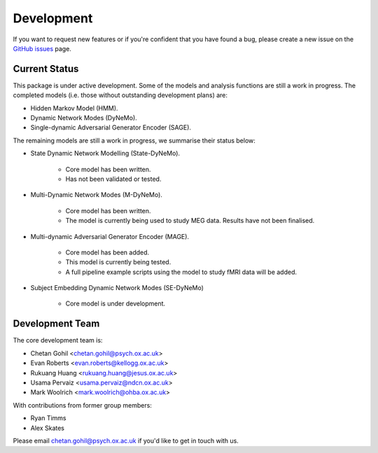 Development
===========

If you want to request new features or if you're confident that you have found a bug, please create a new issue on the `GitHub issues <https://github.com/OHBA-analysis/osl-dynamics/issues>`_ page.

Current Status
--------------
This package is under active development. Some of the models and analysis functions are still a work in progress.
The completed models (i.e. those without outstanding development plans) are:

- Hidden Markov Model (HMM).
- Dynamic Network Modes (DyNeMo).
- Single-dynamic Adversarial Generator Encoder (SAGE).

The remaining models are still a work in progress, we summarise their status below:

- State Dynamic Network Modelling (State-DyNeMo).

    - Core model has been written.
    - Has not been validated or tested.

- Multi-Dynamic Network Modes (M-DyNeMo).

    - Core model has been written.
    - The model is currently being used to study MEG data. Results have not been finalised.

- Multi-dynamic Adversarial Generator Encoder (MAGE).

    - Core model has been added.
    - This model is currently being tested.
    - A full pipeline example scripts using the model to study fMRI data will be added.

- Subject Embedding Dynamic Network Modes (SE-DyNeMo)

    - Core model is under development.

Development Team
----------------
The core development team is:

* Chetan Gohil <chetan.gohil@psych.ox.ac.uk>
* Evan Roberts <evan.roberts@kellogg.ox.ac.uk>
* Rukuang Huang <rukuang.huang@jesus.ox.ac.uk>
* Usama Pervaiz <usama.pervaiz@ndcn.ox.ac.uk>
* Mark Woolrich <mark.woolrich@ohba.ox.ac.uk>

With contributions from former group members:

* Ryan Timms
* Alex Skates

Please email chetan.gohil@psych.ox.ac.uk if you'd like to get in touch with us.
